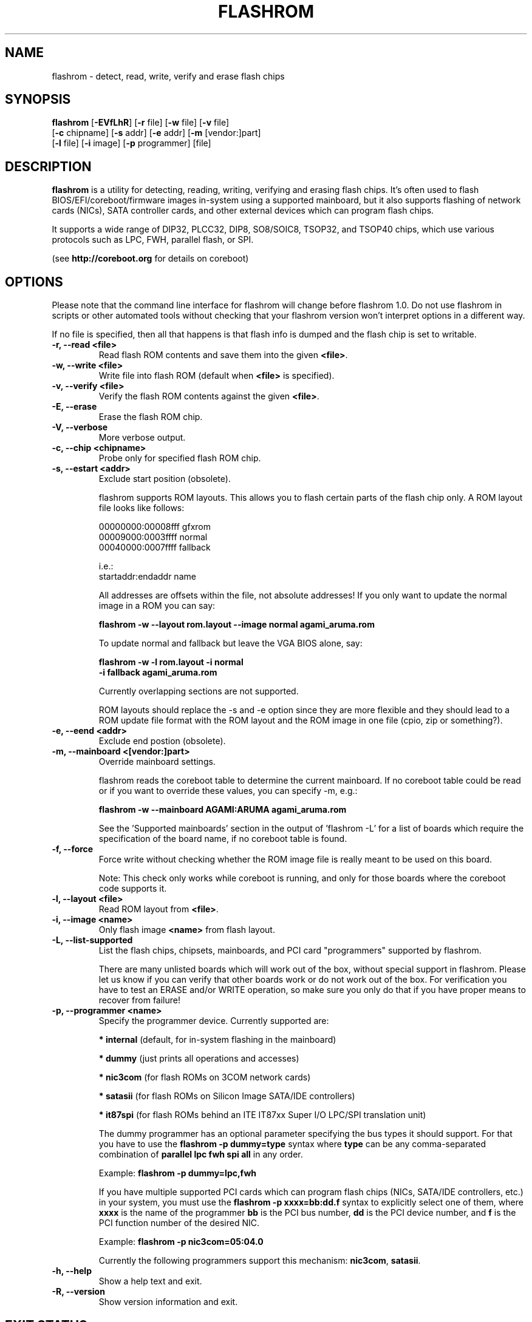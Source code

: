 .TH FLASHROM 8 "May 21, 2009"
.SH NAME
flashrom \- detect, read, write, verify and erase flash chips
.SH SYNOPSIS
.B flashrom \fR[\fB\-EVfLhR\fR] [\fB\-r\fR file] [\fB\-w\fR file] [\fB\-v\fR file]
         [\fB\-c\fR chipname] [\fB\-s\fR addr] [\fB\-e\fR addr] [\fB\-m\fR [vendor:]part]
         [\fB\-l\fR file] [\fB\-i\fR image] [\fB\-p\fR programmer] [file]
.SH DESCRIPTION
.B flashrom
is a utility for detecting, reading, writing, verifying and erasing flash
chips. It's often used to flash BIOS/EFI/coreboot/firmware images in-system
using a supported mainboard, but it also supports flashing of network cards
(NICs), SATA controller cards, and other external devices which can program
flash chips.
.PP
It supports a wide range of DIP32, PLCC32, DIP8, SO8/SOIC8, TSOP32, and
TSOP40 chips, which use various protocols such as LPC, FWH, parallel flash,
or SPI.
.PP
(see
.B http://coreboot.org
for details on coreboot)
.SH OPTIONS
Please note that the command line interface for flashrom will change before
flashrom 1.0. Do not use flashrom in scripts or other automated tools without
checking that your flashrom version won't interpret options in a different way.
.PP
If no file is specified, then all that happens
is that flash info is dumped and the flash chip is set to writable.
.TP
.B "\-r, \-\-read <file>"
Read flash ROM contents and save them into the given
.BR <file> .
.TP
.B "\-w, \-\-write <file>"
Write file into flash ROM (default when
.B <file>
is specified).
.TP
.B "\-v, \-\-verify <file>"
Verify the flash ROM contents against the given
.BR <file> .
.TP
.B "\-E, \-\-erase"
Erase the flash ROM chip.
.TP
.B "\-V, \-\-verbose"
More verbose output.
.TP
.B "\-c, \-\-chip" <chipname>
Probe only for specified flash ROM chip.
.TP
.B "\-s, \-\-estart" <addr>
Exclude start position (obsolete).
.sp
flashrom supports ROM layouts. This allows you to flash certain parts of
the flash chip only. A ROM layout file looks like follows:
.sp
  00000000:00008fff gfxrom
  00009000:0003ffff normal
  00040000:0007ffff fallback
.sp
  i.e.:
  startaddr:endaddr name
.sp
All addresses are offsets within the file, not absolute addresses!
If you only want to update the normal image in a ROM you can say:
.sp
.B "  flashrom -w --layout rom.layout --image normal agami_aruma.rom"
.sp
To update normal and fallback but leave the VGA BIOS alone, say:
.sp
.B "  flashrom -w -l rom.layout -i normal \"
.br
.B "           -i fallback agami_aruma.rom"
.sp
Currently overlapping sections are not supported.
.sp
ROM layouts should replace the \-s and \-e option since they are more
flexible and they should lead to a ROM update file format with the
ROM layout and the ROM image in one file (cpio, zip or something?).
.TP
.B "\-e, \-\-eend" <addr> 
Exclude end postion (obsolete).
.TP
.B "\-m, \-\-mainboard" <[vendor:]part>
Override mainboard settings.
.sp
flashrom reads the coreboot table to determine the current mainboard. If no
coreboot table could be read or if you want to override these values, you can
specify \-m, e.g.:
.sp
.B "  flashrom -w --mainboard AGAMI:ARUMA agami_aruma.rom"
.sp
See the 'Supported mainboards' section in the output of 'flashrom \-L' for
a list of boards which require the specification of the board name, if no
coreboot table is found.
.TP
.B "\-f, \-\-force"
Force write without checking whether the ROM image file is really meant
to be used on this board.
.sp
Note: This check only works while coreboot is running, and only for those
boards where the coreboot code supports it.
.TP
.B "\-l, \-\-layout <file>"
Read ROM layout from
.BR <file> .
.TP
.B "\-i, \-\-image <name>"
Only flash image
.B <name>
from flash layout.
.TP
.B "\-L, \-\-list\-supported"
List the flash chips, chipsets, mainboards, and PCI card "programmers"
supported by flashrom.
.sp
There are many unlisted boards which will work out of the box, without
special support in flashrom. Please let us know if you can verify that
other boards work or do not work out of the box. For verification you have
to test an ERASE and/or WRITE operation, so make sure you only do that
if you have proper means to recover from failure!
.TP
.B "\-p, \-\-programmer <name>"
Specify the programmer device. Currently supported are:
.sp
.BR "* internal" " (default, for in-system flashing in the mainboard)"
.sp
.BR "* dummy" " (just prints all operations and accesses)"
.sp
.BR "* nic3com" " (for flash ROMs on 3COM network cards)"
.sp
.BR "* satasii" " (for flash ROMs on Silicon Image SATA/IDE controllers)"
.sp
.BR "* it87spi" " (for flash ROMs behind an ITE IT87xx Super I/O LPC/SPI translation unit)"
.sp
The dummy programmer has an optional parameter specifying the bus types it
should support. For that you have to use the
.B "flashrom -p dummy=type"
syntax where
.B type
can be any comma-separated combination of
.B parallel lpc fwh spi all
in any order.
.sp
Example:
.B "flashrom -p dummy=lpc,fwh"
.sp
If you have multiple supported PCI cards which can program flash chips
(NICs, SATA/IDE controllers, etc.) in your system, you must use the
.B "flashrom -p xxxx=bb:dd.f"
syntax to explicitly select one of them, where
.B xxxx
is the name of the programmer
.B bb
is the PCI bus number,
.B dd
is the PCI device number, and
.B f
is the PCI function number of the desired NIC.
.sp
Example:
.B "flashrom -p nic3com=05:04.0"
.sp
Currently the following programmers support this mechanism:
.BR nic3com ,
.BR satasii .
.TP
.B "\-h, \-\-help"
Show a help text and exit.
.TP
.B "\-R, \-\-version"
Show version information and exit.
.SH EXIT STATUS
flashrom exits with 0 on success, 1 on most failures but with 2 if /dev/mem
(/dev/xsvc on Solaris) can not be opened and with 3 if a call to mmap() fails.
.SH BUGS
Please report any bugs at
.BR http://tracker.coreboot.org/trac/coreboot/newticket ","
or on the coreboot mailing list
.RB "(" http://coreboot.org/Mailinglist ")."
.SH LICENCE
.B flashrom
is covered by the GNU General Public License (GPL), version 2. Some files are
additionally available under the GPL (version 2, or any later version).
.SH COPYRIGHT
.br
Please see the individual files.
.SH AUTHORS
Carl-Daniel Hailfinger
.br
Claus Gindhart <claus.gindhart@kontron.com>
.br
Dominik Geyer <dominik.geyer@kontron.com>
.br
Eric Biederman <ebiederman@lnxi.com>
.br
Giampiero Giancipoli <gianci@email.it>
.br
Joe Bao <Zheng.Bao@amd.com>
.br
Luc Verhaegen <libv@skynet.be>
.br
Li-Ta Lo
.br
Markus Boas <ryven@ryven.de>
.br
Nikolay Petukhov <nikolay.petukhov@gmail.com>
.br
Peter Stuge <peter@stuge.se>
.br
Reinder E.N. de Haan <lb_reha@mveas.com>
.br
Ronald G. Minnich <rminnich@gmail.com>
.br
Ronald Hoogenboom <ronald@zonnet.nl>
.br
Stefan Reinauer <stepan@coresystems.de>
.br
Stefan Wildemann <stefan.wildemann@kontron.com>
.br
Steven James <pyro@linuxlabs.com>
.br
Uwe Hermann <uwe@hermann-uwe.de>
.br
Wang Qingpei <Qingpei.Wang@amd.com>
.br
Yinghai Lu <yinghai.lu@amd.com>
.br
some others 
.PP
This manual page was written by Uwe Hermann <uwe@hermann-uwe.de>.
It is licensed under the terms of the GNU GPL (version 2 or later).
